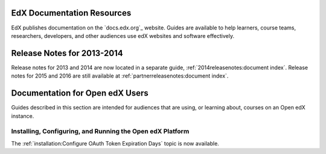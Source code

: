 ==================================
EdX Documentation Resources
==================================

EdX publishes documentation on the `docs.edx.org`_ website. Guides are
available to help learners, course teams, researchers, developers, and other
audiences use edX websites and software effectively.

==================================
Release Notes for 2013-2014
==================================

Release notes for 2013 and 2014 are now located in a separate guide,
:ref:`2014releasenotes:document index`. Release notes for 2015 and 2016 are
still available at :ref:`partnerreleasenotes:document index`.

==================================
Documentation for Open edX Users
==================================

Guides described in this section are intended for audiences that are using, or
learning about, courses on an Open edX instance.

Installing, Configuring, and Running the Open edX Platform
************************************************************

The :ref:`installation:Configure OAuth Token Expiration Days` topic is now
available.

